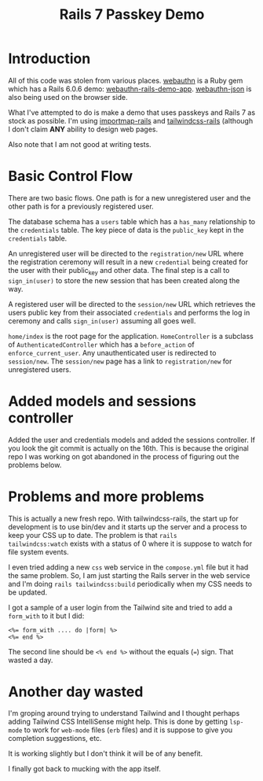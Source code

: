 #+title: Rails 7 Passkey Demo

* Introduction
:LOGBOOK:
CLOCK: [2022-11-14 Mon 08:00]--[2022-11-14 Mon 16:00] =>  8:00
:END:

All of this code was stolen from various places.  [[https://rubygems.org/gems/webauthn/versions/2.5.2][webauthn]] is a Ruby
gem which has a Rails 6.0.6 demo: [[https://github.com/cedarcode/webauthn-rails-demo-app][webauthn-rails-demo-app]].
[[https://github.com/github/webauthn-json][webauthn-json]] is also being used on the browser side.

What I've attempted to do is make a demo that uses passkeys and Rails
7 as stock as possible.  I'm using [[https://github.com/rails/importmap-rails][importmap-rails]] and
[[https://github.com/rails/tailwindcss-rails][tailwindcss-rails]] (although I don't claim *ANY* ability to design web
pages.

Also note that I am not good at writing tests.

* Basic Control Flow

There are two basic flows.  One path is for a new unregistered user
and the other path is for a previously registered user.

The database schema has a ~users~ table which has a ~has_many~
relationship to the ~credentials~ table.  The key piece of data is the
~public_key~ kept in the ~credentials~ table.

An unregistered user will be directed to the ~registration/new~ URL
where the registration ceremony will result in a new ~credential~
being created for the user with their public_key and other data.  The
final step is a call to ~sign_in(user)~ to store the new session that
has been created along the way.

A registered user will be directed to the ~session/new~ URL which
retrieves the users public key from their associated ~credentials~ and
performs the log in ceremony  and calls ~sign_in(user)~ assuming all
goes well.

~home/index~ is the root page for the application.  ~HomeController~
is a subclass of ~AuthenticatedController~ which has a ~before_action~
of ~enforce_current_user~.  Any unauthenticated user is redirected
to ~session/new~.  The ~session/new~ page has a link to
~registration/new~ for unregistered users.

* Added models and sessions controller
:LOGBOOK:
CLOCK: [2022-11-15 Tue 08:00]--[2022-11-15 Tue 16:00] =>  8:00
:END:

Added the user and credentials models and added the sessions
controller.  If you look the git commit is actually on the 16th.  This
is because the original repo I was working on got abandoned in the
process of figuring out the problems below.

* Problems and more problems
:LOGBOOK:
CLOCK: [2022-11-16 Wed 08:00]--[2022-11-16 Wed 16:00] =>  8:00
:END:
This is actually a new fresh repo.  With tailwindcss-rails, the start
up for development is to use bin/dev and it starts up the server and a
process to keep your CSS up to date.  The problem is that ~rails
tailwindcss:watch~ exists with a status of 0 where it is suppose to
watch for file system events.

I even tried adding a new ~css~ web service in the ~compose.yml~ file
but it had the same problem.  So, I am just starting the Rails server
in the web service and I'm doing ~rails tailwindcss:build~
periodically when my CSS needs to be updated.

I got a sample of a user login from the Tailwind site and tried to add
a ~form_with~ to it but I did:
#+BEGIN_SRC erb
<%= form_with .... do |form| %>
<%= end %>
#+END_SRC
The second line should be ~<% end %>~ without the equals (~=~) sign.
That wasted a day.

* Another day wasted
:LOGBOOK:
CLOCK: [2022-11-17 Thu 08:00]--[2022-11-17 Thu 16:00] =>  8:00
:END:
I'm groping around trying to understand Tailwind and I thought perhaps
adding Tailwind CSS IntelliSense might help.  This is done by getting
~lsp-mode~ to work for ~web-mode~ files (~erb~ files) and it is
suppose to give you completion suggestions, etc.

It is working slightly but I don't think it will be of any benefit.

I finally got back to mucking with the app itself.
